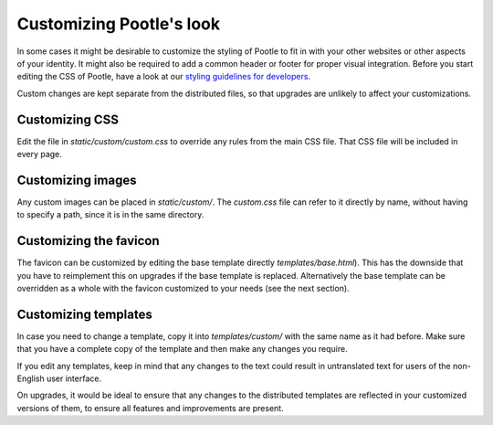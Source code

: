 .. _customization:

Customizing Pootle's look
=========================

In some cases it might be desirable to customize the styling of Pootle to fit
in with your other websites or other aspects of your identity. It might also be
required to add a common header or footer for proper visual integration. Before
you start editing the CSS of Pootle, have a look at our `styling guidelines for
developers <http://translate.sourceforge.net/wiki/developers/styling>`_.

Custom changes are kept separate from the distributed files, so that upgrades
are unlikely to affect your customizations.


.. _customization#css:

Customizing CSS
---------------

Edit the file in *static/custom/custom.css* to override any rules from the main
CSS file. That CSS file will be included in every page.


.. _customization#images:

Customizing images
------------------

Any custom images can be placed in *static/custom/*. The *custom.css* file can
refer to it directly by name, without having to specify a path, since it is in
the same directory.


.. _customization#favicon:

Customizing the favicon
-----------------------

The favicon can be customized by editing the base template directly
*templates/base.html*). This has the downside that you have to reimplement this
on upgrades if the base template is replaced. Alternatively the base template
can be overridden as a whole with the favicon customized to your needs (see the
next section).


.. _customization#templates:

Customizing templates
---------------------

In case you need to change a template, copy it into *templates/custom/* with
the same name as it had before. Make sure that you have a complete copy of the
template and then make any changes you require.

If you edit any templates, keep in mind that any changes to the text could
result in untranslated text for users of the non-English user interface.

On upgrades, it would be ideal to ensure that any changes to the distributed
templates are reflected in your customized versions of them, to ensure all
features and improvements are present.
